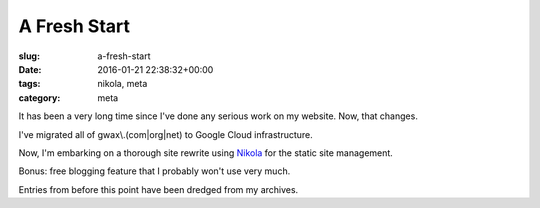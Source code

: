 A Fresh Start
=============

:slug: a-fresh-start
:date: 2016-01-21 22:38:32+00:00
:tags: nikola, meta
:category: meta

It has been a very long time since I've done any serious work on my website.
Now, that changes.

I've migrated all of gwax\\.(com\|org\|net) to Google Cloud infrastructure.

Now, I'm embarking on a thorough site rewrite using
`Nikola <https://getnikola.com>`_ for the static site management.

Bonus: free blogging feature that I probably won't use very much.

Entries from before this point have been dredged from my archives.
